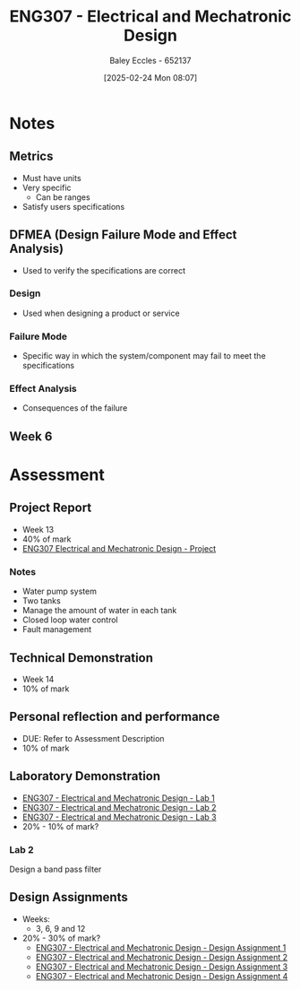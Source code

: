 :PROPERTIES:
:ID:       53c4bf10-2e4d-4992-8720-3b644118481a
:END:
#+title: ENG307 - Electrical and Mechatronic Design
#+date: [2025-02-24 Mon 08:07]
#+AUTHOR: Baley Eccles - 652137
#+FILETAGS: :UTAS:2025:

* Notes
** Metrics
 - Must have units
 - Very specific
   - Can be ranges
 - Satisfy users specifications
** DFMEA (Design Failure Mode and Effect Analysis)
 - Used to verify the specifications are correct
*** Design
 - Used when designing a product or service
*** Failure Mode
 - Specific way in which the system/component may fail to meet the specifications
*** Effect Analysis
 - Consequences of the failure
** Week 6


* Assessment
** Project Report
 - Week 13
 - 40% of mark
 - [[id:091d3056-df3b-466d-8d5a-3d309e5a07f0][ENG307 Electrical and Mechatronic Design - Project]]
*** Notes
 - Water pump system
 - Two tanks
 - Manage the amount of water in each tank
 - Closed loop water control
 - Fault management
** Technical Demonstration
 - Week 14
 - 10% of mark
** Personal reflection and performance
 - DUE: Refer to Assessment Description
 - 10% of mark
** Laboratory Demonstration
 - [[id:aa89e0a2-e7a6-4527-ac8b-6d40955aed96][ENG307 - Electrical and Mechatronic Design - Lab 1]]
 - [[id:afa8876a-42ca-469c-8adf-1ba127276d06][ENG307 - Electrical and Mechatronic Design - Lab 2]]
 - [[id:371b1f33-4fb1-4f5d-a656-aa6769165625][ENG307 - Electrical and Mechatronic Design - Lab 3]]
 - 20% - 10% of mark?
*** Lab 2
Design a band pass filter
** Design Assignments
 - Weeks:
   - 3, 6, 9 and 12
 - 20% - 30% of mark?
   - [[id:e1a8a179-0487-4d1f-ad59-83ebeb8cad0c][ENG307 - Electrical and Mechatronic Design - Design Assignment 1]]
   - [[id:2750d46e-0d6c-491c-9103-432b09cd0064][ENG307 - Electrical and Mechatronic Design - Design Assignment 2]]
   - [[id:065728a1-fe78-4e29-9028-b9b30d1262de][ENG307 - Electrical and Mechatronic Design - Design Assignment 3]]
   - [[id:be0056e5-656e-4261-88d3-410216e0c957][ENG307 - Electrical and Mechatronic Design - Design Assignment 4]]

